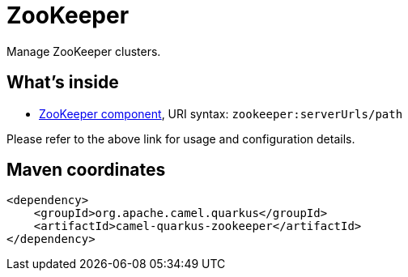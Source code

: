 // Do not edit directly!
// This file was generated by camel-quarkus-maven-plugin:update-extension-doc-page
[id="extensions-zookeeper"]
= ZooKeeper
:linkattrs:
:cq-artifact-id: camel-quarkus-zookeeper
:cq-native-supported: false
:cq-status: Preview
:cq-status-deprecation: Preview
:cq-description: Manage ZooKeeper clusters.
:cq-deprecated: false
:cq-jvm-since: 1.1.0
:cq-native-since: n/a

ifeval::[{doc-show-badges} == true]
[.badges]
[.badge-key]##JVM since##[.badge-supported]##1.1.0## [.badge-key]##Native##[.badge-unsupported]##unsupported##
endif::[]

Manage ZooKeeper clusters.

[id="extensions-zookeeper-whats-inside"]
== What's inside

* xref:{cq-camel-components}::zookeeper-component.adoc[ZooKeeper component], URI syntax: `zookeeper:serverUrls/path`

Please refer to the above link for usage and configuration details.

[id="extensions-zookeeper-maven-coordinates"]
== Maven coordinates

[source,xml]
----
<dependency>
    <groupId>org.apache.camel.quarkus</groupId>
    <artifactId>camel-quarkus-zookeeper</artifactId>
</dependency>
----
ifeval::[{doc-show-user-guide-link} == true]
Check the xref:user-guide/index.adoc[User guide] for more information about writing Camel Quarkus applications.
endif::[]
